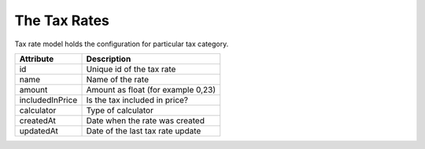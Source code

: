 The Tax Rates
=============

Tax rate model holds the configuration for particular tax category.

+-----------------+------------------------------------+
| Attribute       | Description                        |
+=================+====================================+
| id              | Unique id of the tax rate          |
+-----------------+------------------------------------+
| name            | Name of the rate                   |
+-----------------+------------------------------------+
| amount          | Amount as float (for example 0,23) |
+-----------------+------------------------------------+
| includedInPrice | Is the tax included in price?      |
+-----------------+------------------------------------+
| calculator      | Type of calculator                 |
+-----------------+------------------------------------+
| createdAt       | Date when the rate was created     |
+-----------------+------------------------------------+
| updatedAt       | Date of the last tax rate update   |
+-----------------+------------------------------------+
